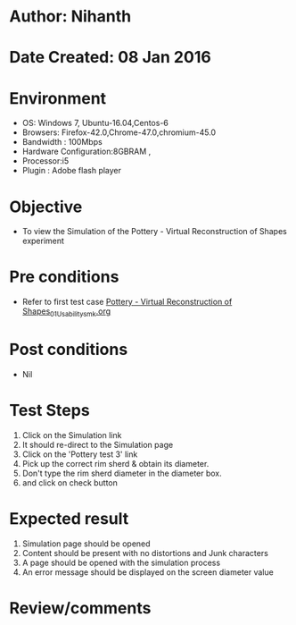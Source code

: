 * Author: Nihanth
* Date Created: 08 Jan 2016
* Environment
  - OS: Windows 7, Ubuntu-16.04,Centos-6
  - Browsers: Firefox-42.0,Chrome-47.0,chromium-45.0
  - Bandwidth : 100Mbps
  - Hardware Configuration:8GBRAM , 
  - Processor:i5
  - Plugin : Adobe flash player

* Objective
  - To view the Simulation of the Pottery - Virtual Reconstruction of Shapes  experiment

* Pre conditions
  - Refer to first test case [[https://github.com/Virtual-Labs/anthropology-iitg/blob/master/test-cases/integration_test-cases/Pottery - Virtual Reconstruction of Shapes/Pottery - Virtual Reconstruction of Shapes_01_Usability_smk.org][Pottery - Virtual Reconstruction of Shapes_01_Usability_smk.org]]

* Post conditions
  - Nil
* Test Steps
  1. Click on the Simulation link 
  2. It should re-direct to the Simulation page
  3. Click on the 'Pottery test 3' link
  4. Pick up the correct rim sherd & obtain its diameter.
  5. Don't type the rim sherd diameter in the diameter box.
  6. and click on check button

* Expected result
  1. Simulation page should be opened
  2. Content should be present with no distortions and Junk characters
  3. A page should be opened with the simulation process
  4. An error message should be displayed on the screen diameter value

* Review/comments


